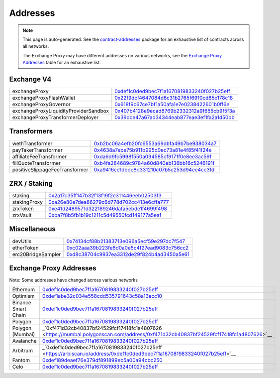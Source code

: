 
###############################
Addresses
###############################

.. note::
    This page is auto-generated. See the `contract-addresses <https://github.com/0xProject/protocol/blob/development/packages/contract-addresses/addresses.json>`_ package for an exhaustive list of contracts across all networks.

    The Exchange Proxy may have different addresses on various networks, see the `Exchange Proxy Addresses <./addresses.html#exchange-proxy-addresses>`__ table for an exhaustive list.

Exchange V4
===================
.. csv-table::

    exchangeProxy, `0xdef1c0ded9bec7f1a1670819833240f027b25eff <https://etherscan.io/address/0xdef1c0ded9bec7f1a1670819833240f027b25eff>`__
    exchangeProxyFlashWallet, `0x22f9dcf4647084d6c31b2765f6910cd85c178c18 <https://etherscan.io/address/0x22f9dcf4647084d6c31b2765f6910cd85c178c18>`__
    exchangeProxyGovernor, `0x618f9c67ce7bf1a50afa1e7e0238422601b0ff6e <https://etherscan.io/address/0x618f9c67ce7bf1a50afa1e7e0238422601b0ff6e>`__
    exchangeProxyLiquidityProviderSandbox, `0x407b4128e9ecad8769b2332312a9f655cb9f5f3a <https://etherscan.io/address/0x407b4128e9ecad8769b2332312a9f655cb9f5f3a>`__
    exchangeProxyTransformerDeployer, `0x39dce47a67ad34344eab877eae3ef1fa2a1d50bb <https://etherscan.io/address/0x39dce47a67ad34344eab877eae3ef1fa2a1d50bb>`__



Transformers
===================
.. csv-table::

    wethTransformer, `0xb2bc06a4efb20fc6553a69dbfa49b7be938034a7 <https://etherscan.io/address/0xb2bc06a4efb20fc6553a69dbfa49b7be938034a7>`__
    payTakerTransformer, `0x4638a7ebe75b911b995d0ec73a81e4f85f41f24e <https://etherscan.io/address/0x4638a7ebe75b911b995d0ec73a81e4f85f41f24e>`__
    affiliateFeeTransformer, `0xda6d9fc5998f550a094585cf9171f0e8ee3ac59f <https://etherscan.io/address/0xda6d9fc5998f550a094585cf9171f0e8ee3ac59f>`__
    fillQuoteTransformer, `0xb4fa284689c9784a60d840eb136bb16c5246191f <https://etherscan.io/address/0xb4fa284689c9784a60d840eb136bb16c5246191f>`__
    positiveSlippageFeeTransformer, `0xa9416ce1dbde8d331210c07b5c253d94ee4cc3fd <https://etherscan.io/address/0xa9416ce1dbde8d331210c07b5c253d94ee4cc3fd>`__



ZRX / Staking
===================
.. csv-table::

    staking, `0x2a17c35ff147b32f13f19f2e311446eeb02503f3 <https://etherscan.io/address/0x2a17c35ff147b32f13f19f2e311446eeb02503f3>`__
    stakingProxy, `0xa26e80e7dea86279c6d778d702cc413e6cffa777 <https://etherscan.io/address/0xa26e80e7dea86279c6d778d702cc413e6cffa777>`__
    zrxToken, `0xe41d2489571d322189246dafa5ebde1f4699f498 <https://etherscan.io/address/0xe41d2489571d322189246dafa5ebde1f4699f498>`__
    zrxVault, `0xba7f8b5fb1b19c1211c5d49550fcd149177a5eaf <https://etherscan.io/address/0xba7f8b5fb1b19c1211c5d49550fcd149177a5eaf>`__



Miscellaneous
===================
.. csv-table::

    devUtils, `0x74134cf88b21383713e096a5ecf59e297dc7f547 <https://etherscan.io/address/0x74134cf88b21383713e096a5ecf59e297dc7f547>`__
    etherToken, `0xc02aaa39b223fe8d0a0e5c4f27ead9083c756cc2 <https://etherscan.io/address/0xc02aaa39b223fe8d0a0e5c4f27ead9083c756cc2>`__
    erc20BridgeSampler, `0xd8c38704c9937ea3312de29f824b4ad3450a5e61 <https://etherscan.io/address/0xd8c38704c9937ea3312de29f824b4ad3450a5e61>`__



Exchange Proxy Addresses 
=========================
Note: Some addresses have changed across various networks

.. csv-table::

    Ethereum, `0xdef1c0ded9bec7f1a1670819833240f027b25eff <https://etherscan.io/address/0xdef1c0ded9bec7f1a1670819833240f027b25eff>`__
    Optimism, `0xdef1abe32c034e558cdd535791643c58a13acc10 <https://optimistic.etherscan.io/address/0xdef1abe32c034e558cdd535791643c58a13acc10>`__
    Binance Smart Chain, `0xdef1c0ded9bec7f1a1670819833240f027b25eff <https://bscscan.com/address/0xdef1c0ded9bec7f1a1670819833240f027b25eff>`__
    Polygon, `0xdef1c0ded9bec7f1a1670819833240f027b25eff <https://polygonscan.com/address/0xdef1c0ded9bec7f1a1670819833240f027b25eff>`__
    Polygon (Mumbai), _`0xf471d32cb40837bf24529fcf17418fc1a4807626 <https://mumbai.polygonscan.com/address/0xf471d32cb40837bf24529fcf17418fc1a4807626>`__
    Avalanche, `0xdef1c0ded9bec7f1a1670819833240f027b25eff <https://snowtrace.io/address/0xdef1c0ded9bec7f1a1670819833240f027b25eff>`__
    Arbitrum, _`0xdef1c0ded9bec7f1a1670819833240f027b25eff <https://arbiscan.io/address/0xdef1c0ded9bec7f1a1670819833240f027b25eff>`__    
    Fantom, `0xdef189deaef76e379df891899eb5a00a94cbc250 <https://ftmscan.com/address/0xdef189deaef76e379df891899eb5a00a94cbc250>`__
    Celo, `0xdef1c0ded9bec7f1a1670819833240f027b25eff <https://explorer.celo.org/address/0xdef1c0ded9bec7f1a1670819833240f027b25eff>`__
